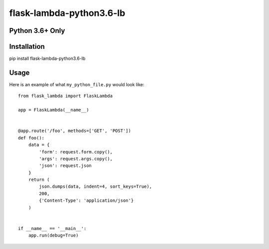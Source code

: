 flask-lambda-python3.6-lb
=========================

**Python 3.6+ Only**
--------------------


Installation
------------
pip install flask-lambda-python3.6-lb

Usage
-----

Here is an example of what ``my_python_file.py`` would look like::

    from flask_lambda import FlaskLambda

    app = FlaskLambda(__name__)


    @app.route('/foo', methods=['GET', 'POST'])
    def foo():
        data = {
            'form': request.form.copy(),
            'args': request.args.copy(),
            'json': request.json
        }
        return (
            json.dumps(data, indent=4, sort_keys=True),
            200,
            {'Content-Type': 'application/json'}
        )


    if __name__ == '__main__':
        app.run(debug=True)
